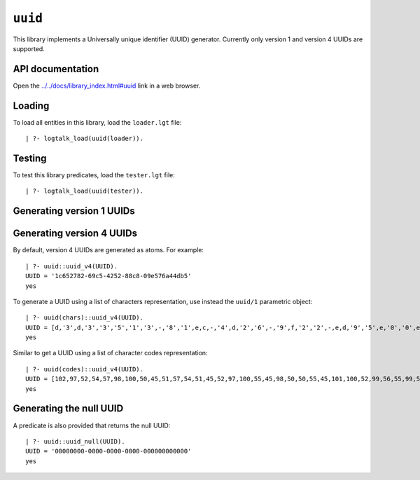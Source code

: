 ``uuid``
========

This library implements a Universally unique identifier (UUID)
generator. Currently only version 1 and version 4 UUIDs are supported.

API documentation
-----------------

Open the
`../../docs/library_index.html#uuid <../../docs/library_index.html#uuid>`__
link in a web browser.

Loading
-------

To load all entities in this library, load the ``loader.lgt`` file:

::

   | ?- logtalk_load(uuid(loader)).

Testing
-------

To test this library predicates, load the ``tester.lgt`` file:

::

   | ?- logtalk_load(uuid(tester)).

Generating version 1 UUIDs
--------------------------

Generating version 4 UUIDs
--------------------------

By default, version 4 UUIDs are generated as atoms. For example:

::

   | ?- uuid::uuid_v4(UUID).
   UUID = '1c652782-69c5-4252-88c8-09e576a44db5'
   yes

To generate a UUID using a list of characters representation, use
instead the ``uuid/1`` parametric object:

::

   | ?- uuid(chars)::uuid_v4(UUID).
   UUID = [d,'3',d,'3','3','5','1','3',-,'8','1',e,c,-,'4',d,'2','6',-,'9',f,'2','2',-,e,d,'9','5',e,'0','0',e,'1','5','7','0']
   yes

Similar to get a UUID using a list of character codes representation:

::

   | ?- uuid(codes)::uuid_v4(UUID).
   UUID = [102,97,52,54,57,98,100,50,45,51,57,54,51,45,52,97,100,55,45,98,50,50,55,45,101,100,52,99,56,55,99,54,53,55,102,98]
   yes

Generating the null UUID
------------------------

A predicate is also provided that returns the null UUID:

::

   | ?- uuid::uuid_null(UUID).
   UUID = '00000000-0000-0000-0000-000000000000'
   yes
